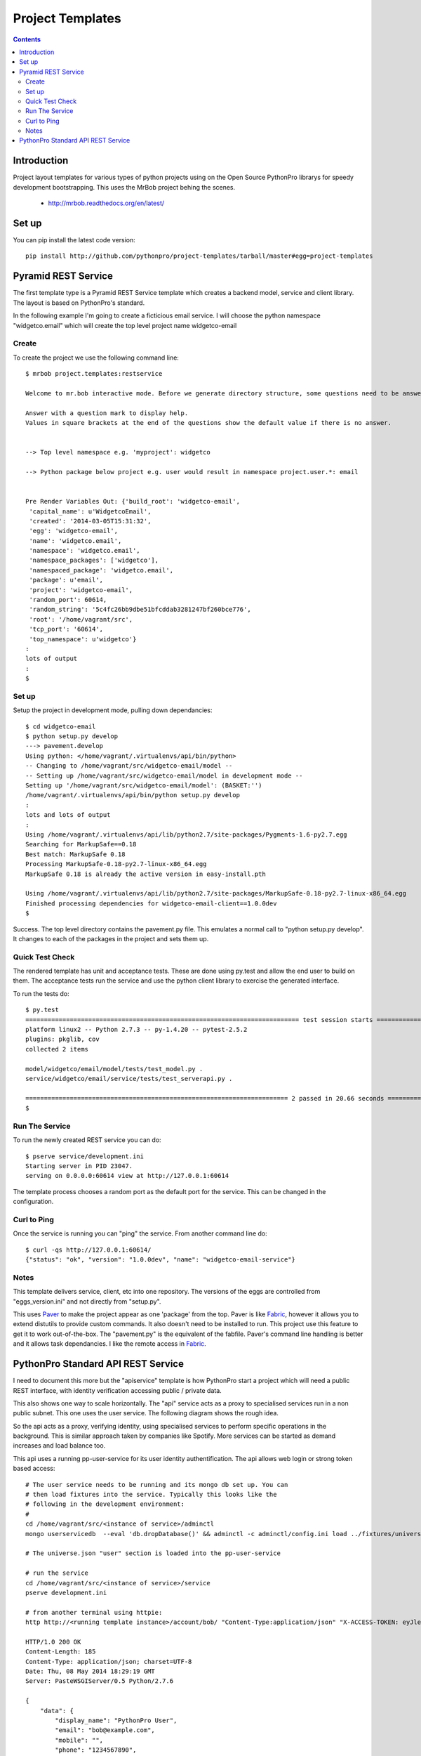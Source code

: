 Project Templates
=================

.. contents::


Introduction
------------

Project layout templates for various types of python projects using on the Open
Source PythonPro librarys for speedy development bootstrapping. This uses the
MrBob project behing the scenes.

 * http://mrbob.readthedocs.org/en/latest/


Set up
------

You can pip install the latest code version::

  pip install http://github.com/pythonpro/project-templates/tarball/master#egg=project-templates


Pyramid REST Service
--------------------

The first template type is a Pyramid REST Service template which creates a
backend model, service and client library. The layout is based on PythonPro's
standard.

In the following example I'm going to create a ficticious email service. I will
choose the python namespace "widgetco.email" which will create the top level
project name widgetco-email

Create
~~~~~~

To create the project we use the following command line::

    $ mrbob project.templates:restservice

    Welcome to mr.bob interactive mode. Before we generate directory structure, some questions need to be answered.

    Answer with a question mark to display help.
    Values in square brackets at the end of the questions show the default value if there is no answer.


    --> Top level namespace e.g. 'myproject': widgetco

    --> Python package below project e.g. user would result in namespace project.user.*: email


    Pre Render Variables Out: {'build_root': 'widgetco-email',
     'capital_name': u'WidgetcoEmail',
     'created': '2014-03-05T15:31:32',
     'egg': 'widgetco-email',
     'name': 'widgetco.email',
     'namespace': 'widgetco.email',
     'namespace_packages': ['widgetco'],
     'namespaced_package': 'widgetco.email',
     'package': u'email',
     'project': 'widgetco-email',
     'random_port': 60614,
     'random_string': '5c4fc26bb9dbe51bfcddab3281247bf260bce776',
     'root': '/home/vagrant/src',
     'tcp_port': '60614',
     'top_namespace': u'widgetco'}
    :
    lots of output
    :
    $


Set up
~~~~~~

Setup the project in development mode, pulling down dependancies::

    $ cd widgetco-email
    $ python setup.py develop
    ---> pavement.develop
    Using python: </home/vagrant/.virtualenvs/api/bin/python>
    -- Changing to /home/vagrant/src/widgetco-email/model --
    -- Setting up /home/vagrant/src/widgetco-email/model in development mode --
    Setting up '/home/vagrant/src/widgetco-email/model': (BASKET:'')
    /home/vagrant/.virtualenvs/api/bin/python setup.py develop
    :
    lots and lots of output
    :
    Using /home/vagrant/.virtualenvs/api/lib/python2.7/site-packages/Pygments-1.6-py2.7.egg
    Searching for MarkupSafe==0.18
    Best match: MarkupSafe 0.18
    Processing MarkupSafe-0.18-py2.7-linux-x86_64.egg
    MarkupSafe 0.18 is already the active version in easy-install.pth

    Using /home/vagrant/.virtualenvs/api/lib/python2.7/site-packages/MarkupSafe-0.18-py2.7-linux-x86_64.egg
    Finished processing dependencies for widgetco-email-client==1.0.0dev
    $

Success. The top level directory contains the pavement.py file. This emulates
a normal call to "python setup.py develop". It changes to each of the packages
in the project and sets them up.


Quick Test Check
~~~~~~~~~~~~~~~~

The rendered template has unit and acceptance tests. These are done using py.test
and allow the end user to build on them. The acceptance tests run the service
and use the python client library to exercise the generated interface.

To run the tests do::

    $ py.test
    ========================================================================== test session starts ==========================================================================
    platform linux2 -- Python 2.7.3 -- py-1.4.20 -- pytest-2.5.2
    plugins: pkglib, cov
    collected 2 items

    model/widgetco/email/model/tests/test_model.py .
    service/widgetco/email/service/tests/test_serverapi.py .

    ======================================================================= 2 passed in 20.66 seconds =======================================================================
    $


Run The Service
~~~~~~~~~~~~~~~

To run the newly created REST service you can do::

    $ pserve service/development.ini
    Starting server in PID 23047.
    serving on 0.0.0.0:60614 view at http://127.0.0.1:60614

The template process chooses a random port as the default port for the service.
This can be changed in the configuration.


Curl to Ping
~~~~~~~~~~~~

Once the service is running you can "ping" the service. From another command
line do::

    $ curl -qs http://127.0.0.1:60614/
    {"status": "ok", "version": "1.0.0dev", "name": "widgetco-email-service"}


Notes
~~~~~

This template delivers service, client, etc into one repository. The versions
of the eggs are controlled from "eggs_version.ini" and not directly from
"setup.py".

This uses Paver_ to make the project appear as one 'package' from the top. Paver
is like Fabric_, however it allows you to extend distutils to provide custom
commands. It also doesn't need to be installed to run. This project use this
feature to get it to work out-of-the-box. The "pavement.py" is the equivalent
of the fabfile. Paver's command line handling is better and it allows task
dependancies. I like the remote access in Fabric_.


PythonPro Standard API REST Service
-----------------------------------

I need to document this more but the "apiservice" template is how PythonPro
start a project which will need a public REST interface, with identity
verification accessing public / private data.

This also shows one way to scale horizontally. The "api" service acts as a
proxy to specialised services run in a non public subnet. This one uses the
user service. The following diagram shows the rough idea.

.. image:: apiservice-architecture.jpg
    :width: 50%
    :align: center

So the api acts as a proxy, verifying identity, using specialised services to
perform specific operations in the background. This is similar approach taken
by companies like Spotify. More services can be started as demand increases and
load balance too.

This api uses a running pp-user-service for its user identity authentification.
The api allows web login or strong token based access::

    # The user service needs to be running and its mongo db set up. You can
    # then load fixtures into the service. Typically this looks like the
    # following in the development environment:
    #
    cd /home/vagrant/src/<instance of service>/adminctl
    mongo userservicedb  --eval 'db.dropDatabase()' && adminctl -c adminctl/config.ini load ../fixtures/universe.json

    # The universe.json "user" section is loaded into the pp-user-service

    # run the service
    cd /home/vagrant/src/<instance of service>/service
    pserve development.ini

    # from another terminal using httpie:
    http http://<running template instance>/account/bob/ "Content-Type:application/json" "X-ACCESS-TOKEN: eyJleHBpcmVzIjogMTAsICJzYWx0IjogImRiMzc1MiIsICJpZGVudGl0eSI6ICJib2IifRgjb1T9zyq_Cd4IRx7j8XPkWWBkYoJQ64bOWP3SCybuhcnJxjxzs3A1Dtf8fr9m8EEjdS-iXu0Z6rS3jA0tQeo="

    HTTP/1.0 200 OK
    Content-Length: 185
    Content-Type: application/json; charset=UTF-8
    Date: Thu, 08 May 2014 18:29:19 GMT
    Server: PasteWSGIServer/0.5 Python/2.7.6

    {
        "data": {
            "display_name": "PythonPro User",
            "email": "bob@example.com",
            "mobile": "",
            "phone": "1234567890",
            "time_zone": "London",
            "username": "bob"
        },
        "message": "ok",
        "success": true
    }

To generate a new instance to begin a new projects dev do::

    # the project-templates needs to be in the environment.

    $ mrbob project.templates:apiservice

    Welcome to mr.bob interactive mode. Before we generate directory structure, some questions need to be answered.

    Answer with a question mark to display help.
    Values in square brackets at the end of the questions show the default value if there is no answer.


    --> Top level namespace e.g. 'myproject, pp': tn

    --> Python package below namespace e.g. api: api

    :
    lots of output
    :
    -api/service/tn/api/service/views/views.py
    Generated file structure at /home/vagrant/src

    $ ls -l tn-api

Success. The second question should always be "api". I can't default it at
moment and need to fix this. This project is set up in a similar fashion to
the Pyramid REST Service template.



.. _namespace: http://packages.python.org/distribute/setuptools.html#namespace-packages
.. _templating: http://collective-docs.readthedocs.org/en/latest/misc/paster_templates.html
.. _Paver: http://paver.github.com/paver/
.. _Fabric: http://docs.fabfile.org/en/1.4.3/index.html
